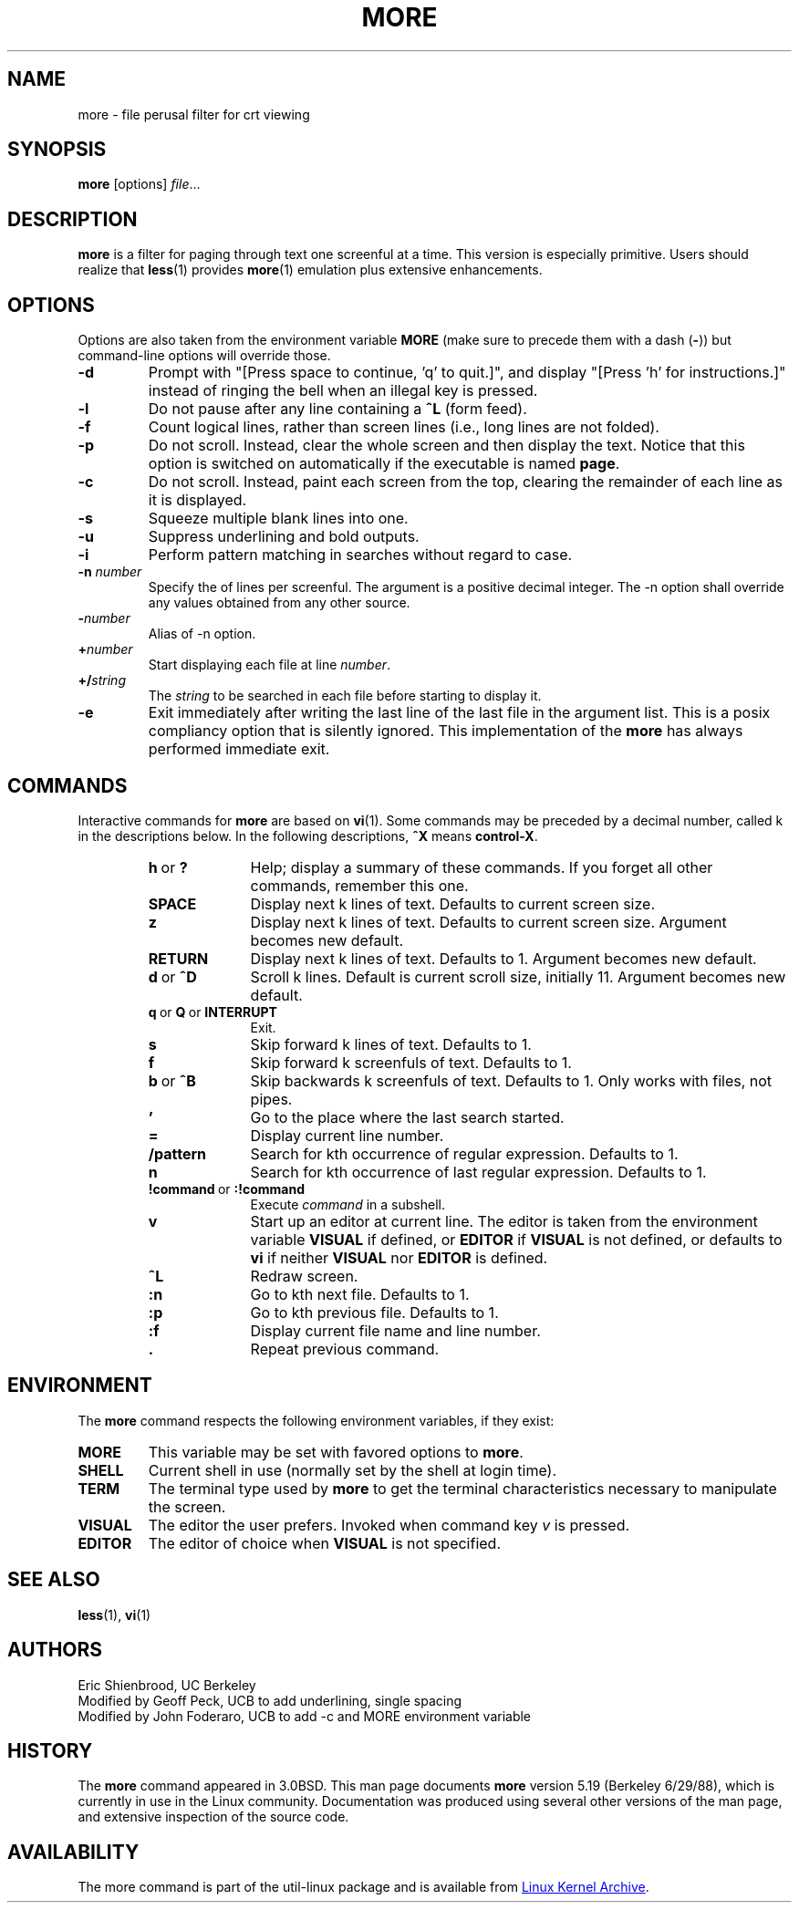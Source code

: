 .\" Copyright (c) 1988, 1990 The Regents of the University of California.
.\" Copyright (c) 1988 Mark Nudleman
.\" All rights reserved.
.\"
.\" Redistribution and use in source and binary forms, with or without
.\" modification, are permitted provided that the following conditions
.\" are met:
.\" 1. Redistributions of source code must retain the above copyright
.\"    notice, this list of conditions and the following disclaimer.
.\" 2. Redistributions in binary form must reproduce the above copyright
.\"    notice, this list of conditions and the following disclaimer in the
.\"    documentation and/or other materials provided with the distribution.
.\" 3. All advertising materials mentioning features or use of this software
.\"    must display the following acknowledgement:
.\"	This product includes software developed by the University of
.\"	California, Berkeley and its contributors.
.\" 4. Neither the name of the University nor the names of its contributors
.\"    may be used to endorse or promote products derived from this software
.\"    without specific prior written permission.
.\"
.\" THIS SOFTWARE IS PROVIDED BY THE REGENTS AND CONTRIBUTORS ``AS IS'' AND
.\" ANY EXPRESS OR IMPLIED WARRANTIES, INCLUDING, BUT NOT LIMITED TO, THE
.\" IMPLIED WARRANTIES OF MERCHANTABILITY AND FITNESS FOR A PARTICULAR PURPOSE
.\" ARE DISCLAIMED.  IN NO EVENT SHALL THE REGENTS OR CONTRIBUTORS BE LIABLE
.\" FOR ANY DIRECT, INDIRECT, INCIDENTAL, SPECIAL, EXEMPLARY, OR CONSEQUENTIAL
.\" DAMAGES (INCLUDING, BUT NOT LIMITED TO, PROCUREMENT OF SUBSTITUTE GOODS
.\" OR SERVICES; LOSS OF USE, DATA, OR PROFITS; OR BUSINESS INTERRUPTION)
.\" HOWEVER CAUSED AND ON ANY THEORY OF LIABILITY, WHETHER IN CONTRACT, STRICT
.\" LIABILITY, OR TORT (INCLUDING NEGLIGENCE OR OTHERWISE) ARISING IN ANY WAY
.\" OUT OF THE USE OF THIS SOFTWARE, EVEN IF ADVISED OF THE POSSIBILITY OF
.\" SUCH DAMAGE.
.\"
.\"	@(#)more.1	5.15 (Berkeley) 7/29/91
.\"
.\" Copyright (c) 1992 Rik Faith (faith@cs.unc.edu)
.\"
.TH MORE "1" "February 2016" "util-linux" "User Commands"
.SH NAME
more \- file perusal filter for crt viewing
.SH SYNOPSIS
.B more
[options]
.IR file ...
.SH DESCRIPTION
.B more
is a filter for paging through text one screenful at a time.  This version is
especially primitive.  Users should realize that
.BR less (1)
provides
.BR more (1)
emulation plus extensive enhancements.
.SH OPTIONS
Options are also taken from the environment variable
.B MORE
(make sure to precede them with a dash
.RB ( \- ))
but command-line options will override those.
.TP
.B \-d
Prompt with "[Press space to continue, 'q' to quit.]",
and display "[Press 'h' for instructions.]" instead of ringing
the bell when an illegal key is pressed.
.TP
.B \-l
Do not pause after any line containing a
.B \&^L
(form feed).
.TP
.B \-f
Count logical lines, rather than screen lines (i.e., long lines are not folded).
.TP
.B \-p
Do not scroll.  Instead, clear the whole screen and then display the text.
Notice that this option is switched on automatically if the executable is
named
.BR page .
.TP
.B \-c
Do not scroll.  Instead, paint each screen from the top, clearing the
remainder of each line as it is displayed.
.TP
.B \-s
Squeeze multiple blank lines into one.
.TP
.B \-u
Suppress underlining and bold outputs.
.TP
.B \-i
Perform pattern matching in searches without regard to case.
.TP
.BI \-n " number"
Specify the
.b number
of lines per screenful.  The
.b number
argument is a positive decimal integer.  The \-n option shall override any
values obtained from any other source.
.TP
.BI \- number
Alias of \-n option.
.TP
.BI + number
Start displaying each file at line
.IR number .
.TP
.BI +/ string
The
.I string
to be searched in each file before starting to display it.
.TP
.B \-e
Exit immediately after writing the last line of the last file in the
argument list.  This is a posix compliancy option that is silently ignored.
This implementation of the
.B more
has always performed immediate exit.
.SH COMMANDS
Interactive commands for
.B more
are based on
.BR vi (1).
Some commands may be preceded by a decimal number, called k in the
descriptions below.  In the following descriptions,
.B ^X
means
.BR control-X .
.PP
.RS
.PD 1
.TP 10
.BR h \ or \ ?
Help; display a summary of these commands.  If you forget all other
commands, remember this one.
.TP
.B SPACE
Display next k lines of text.  Defaults to current screen size.
.TP
.B z
Display next k lines of text.  Defaults to current screen size.  Argument
becomes new default.
.TP
.B RETURN
Display next k lines of text.  Defaults to 1.  Argument becomes new default.
.TP
.BR d \ or \ \&^D
Scroll k lines.  Default is current scroll size, initially 11.  Argument
becomes new default.
.TP
.BR q \ or \ Q \ or \ INTERRUPT
Exit.
.TP
.B s
Skip forward k lines of text.  Defaults to 1.
.TP
.B f
Skip forward k screenfuls of text.  Defaults to 1.
.TP
.BR b \ or \ \&^B
Skip backwards k screenfuls of text.  Defaults to 1.  Only works with files,
not pipes.
.TP
.B '
Go to the place where the last search started.
.TP
.B =
Display current line number.
.TP
.B \&/pattern
Search for kth occurrence of regular expression.  Defaults to 1.
.TP
.B n
Search for kth occurrence of last regular expression.  Defaults to 1.
.TP
.BR !command \ or \ :!command
Execute
.I command
in a subshell.
.TP
.B v
Start up an editor at current line.  The editor is taken from the environment
variable
.B VISUAL
if defined, or
.B EDITOR
if
.B VISUAL
is not defined, or defaults
to
.B vi
if neither
.B VISUAL
nor
.B EDITOR
is defined.
.TP
.B \&^L
Redraw screen.
.TP
.B :n
Go to kth next file.  Defaults to 1.
.TP
.B :p
Go to kth previous file.  Defaults to 1.
.TP
.B :f
Display current file name and line number.
.TP
.B \&.
Repeat previous command.
.SH ENVIRONMENT
The
.B more
command respects the following environment variables, if they exist:
.TP
.B MORE
This variable may be set with favored options to
.BR more .
.TP
.B SHELL
Current shell in use (normally set by the shell at login time).
.TP
.B TERM
The terminal type used by \fBmore\fR to get the terminal
characteristics necessary to manipulate the screen.
.TP
.B VISUAL
The editor the user prefers.  Invoked when command key
.I v
is pressed.
.TP
.B EDITOR
The editor of choice when
.B VISUAL
is not specified.
.SH SEE ALSO
.BR less (1),
.BR vi (1)
.SH AUTHORS
Eric Shienbrood, UC Berkeley
.br
Modified by Geoff Peck, UCB to add underlining, single spacing
.br
Modified by John Foderaro, UCB to add -c and MORE environment variable
.SH HISTORY
The
.B more
command appeared in 3.0BSD.  This man page documents
.B more
version 5.19 (Berkeley 6/29/88), which is currently in use in the Linux
community.  Documentation was produced using several other versions of the
man page, and extensive inspection of the source code.
.SH AVAILABILITY
The more command is part of the util-linux package and is available from
.UR https://\:www.kernel.org\:/pub\:/linux\:/utils\:/util-linux/
Linux Kernel Archive
.UE .
